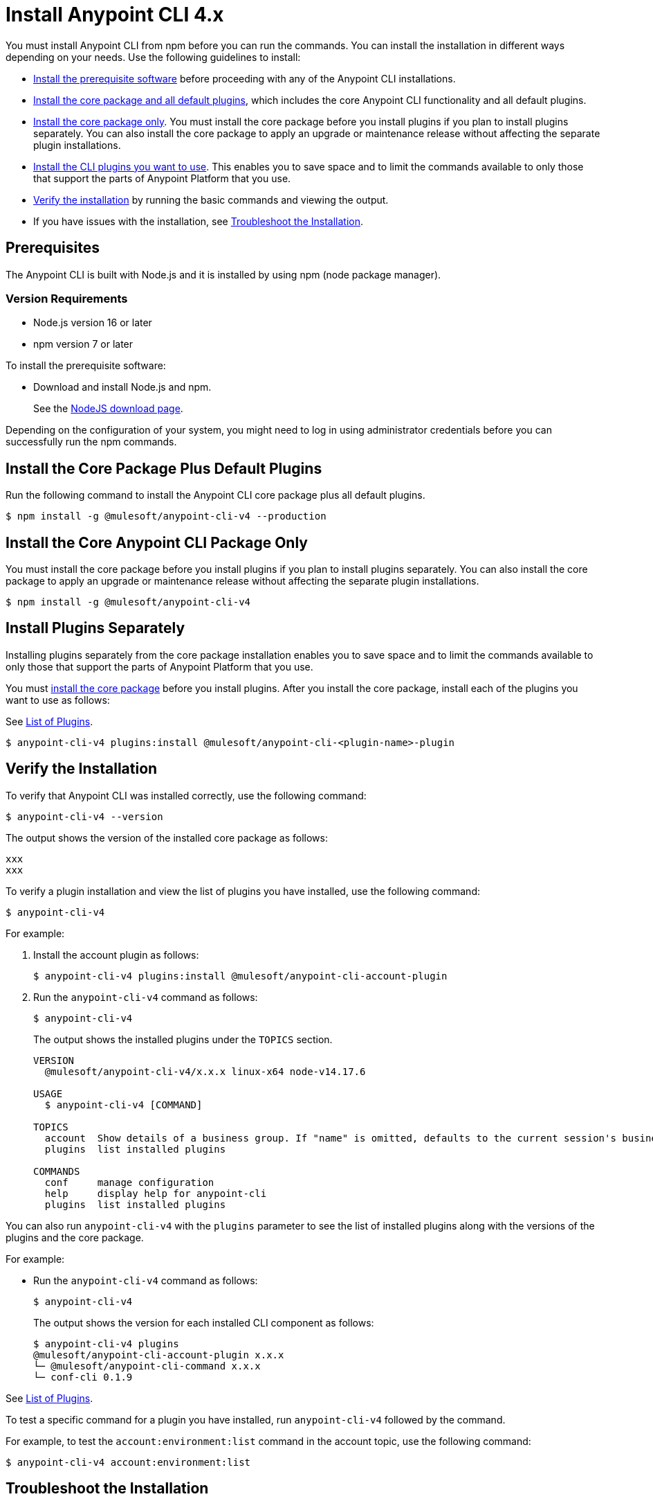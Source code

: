 = Install Anypoint CLI 4.x

You must install Anypoint CLI from npm before you can run the commands. You can install the installation in different ways depending on your needs. Use the following guidelines to install:

* <<prereqs,Install the prerequisite software>> before proceeding with any of the Anypoint CLI installations. 

* <<installation,Install the core package and all default plugins>>, which includes the core Anypoint CLI functionality and all default plugins.

* <<install-core-only,Install the core package only>>. You must install the core package before you install plugins if you plan to install plugins separately. You can also install the core package to apply an upgrade or maintenance release without affecting the separate plugin installations.

* <<install-plugins,Install the CLI plugins you want to use>>. This enables you to save space and to limit the commands available to only those that support the parts of Anypoint Platform that you use.

* <<verify-installation,Verify the installation>> by running the basic commands and viewing the output.

* If you have issues with the installation, see <<troubleshoot-installation,Troubleshoot the Installation>>.

[[prereqs]]
== Prerequisites

The Anypoint CLI is built with Node.js and it is installed by using npm (node package manager).

=== Version Requirements

* Node.js version 16 or later
* npm version 7 or later

To install the prerequisite software:

* Download and install Node.js and npm.
+
See the https://nodejs.org/en/download/[NodeJS download page].
//I don't think this step is necessary.
//* Download and install the Git version management on your system.
//+
//See the https://git-scm.com/downloads[Git download site].

Depending on the configuration of your system, you might need to log in using administrator credentials before you can successfully run the npm commands.

[[installation]]
== Install the Core Package Plus Default Plugins

Run the following command to install the Anypoint CLI core package plus all default plugins. 

[source,text,linenums]
----
$ npm install -g @mulesoft/anypoint-cli-v4 --production
----

[[install-core-only]]
== Install the Core Anypoint CLI Package Only

You must install the core package before you install plugins if you plan to install plugins separately. You can also install the core package to apply an upgrade or maintenance release without affecting the separate plugin installations.

[source,text,linenums]
----
$ npm install -g @mulesoft/anypoint-cli-v4
----

[[install-plugins]]
== Install Plugins Separately

Installing plugins separately from the core package installation enables you to save space and to limit the commands available to only those that support the parts of Anypoint Platform that you use.

You must <<install-core-only,install the core package>> before you install plugins. After you install the core package, install each of the plugins you want to use as follows:

See <<plugin-list,List of Plugins>>.

[source,text,linenums]
----
$ anypoint-cli-v4 plugins:install @mulesoft/anypoint-cli-<plugin-name>-plugin
----

[[verify-installation]]
== Verify the Installation

To verify that Anypoint CLI was installed correctly, use the following command:

[source,text,linenums]
----
$ anypoint-cli-v4 --version
----

The output shows the version of the installed core package as follows:

----
xxx
xxx
----

To verify a plugin installation and view the list of plugins you have installed, use the following command:

[source,text,linenums]
----
$ anypoint-cli-v4
----

For example:

. Install the account plugin as follows:
+
[source,text,linenums]
----
$ anypoint-cli-v4 plugins:install @mulesoft/anypoint-cli-account-plugin
----
+
. Run the `anypoint-cli-v4` command as follows:
+
[source,text,linenums]
----
$ anypoint-cli-v4
----
+
The output shows the installed plugins under the `TOPICS` section. 
+
----
VERSION
  @mulesoft/anypoint-cli-v4/x.x.x linux-x64 node-v14.17.6
 
USAGE
  $ anypoint-cli-v4 [COMMAND]
 
TOPICS
  account  Show details of a business group. If "name" is omitted, defaults to the current session's business group
  plugins  list installed plugins
 
COMMANDS
  conf     manage configuration
  help     display help for anypoint-cli
  plugins  list installed plugins
----

You can also run `anypoint-cli-v4` with the `plugins` parameter to see the list of installed plugins along with the versions of the plugins and the core package.

For example:

* Run the `anypoint-cli-v4` command as follows:
+
[source,text,linenums]
----
$ anypoint-cli-v4
----
+
The output shows the version for each installed CLI component as follows: 
+
----
$ anypoint-cli-v4 plugins
@mulesoft/anypoint-cli-account-plugin x.x.x
└─ @mulesoft/anypoint-cli-command x.x.x
└─ conf-cli 0.1.9
----

See <<plugin-list,List of Plugins>>.

To test a specific command for a plugin you have installed, run `anypoint-cli-v4` followed by the command. 

For example, to test the `account:environment:list` command in the account topic, use the following command:

[source,text,linenums]
----
$ anypoint-cli-v4 account:environment:list
----

[[troubleshoot-install]]
== Troubleshoot the Installation

If the installation command fails with the following error, ensure that the Git client is installed on your computer and the git protocol is not blocked by your firewall or network:

[source,text,linenums]
----
fatal: read error: Invalid argument
----

If the git protocol is blocked, you can configure Git to use `https://` instead of `git://`:

[source,text,linenums]
----
git config --global url."https://".insteadOf git://
----

[[uninstall-plugin]]
== Uninstall a Plugin

You can selectively uninstall plugins. One reason you might want to do this is if you have installed several plugins and decide you want to uninstall all except the ones you are regularly using. 

To uninstall a plugin, use the following command:

[source,text,linenums]
----
$ anypoint-cli-v4 plugins:uninstall @mulesoft/anypoint-cli-<plugin-name>-plugin
----

For example:

The following command uninstalls the account plugin.

[source,text,linenums]
----
$ anypoint-cli-v4 plugins:uninstall @mulesoft/anypoint-cli-account-plugin
----

[[plugin-list]]
== List of Plugins

You can install the following plugins with Anypoint CLI:  

[%header,cols="35a,65a"]
|===
|Command |Description
| anypoint-cli-account-plugin | Account command topics
| anypoint-cli-api-mgr-plugin | API Manager command topics
| anypoint-cli-cloudhub-plugin | CloudHub command topics
| anypoint-cli-designcenter-plugin | Design Center command topics
| anypoint-cli-datagraph-plugin | DataGraph command topics
| anypoint-cli-exchange-plugin| Exhange command topics
| anypoint-cli-runtime-mgr-plugin | Runtime Manager command topics
|===